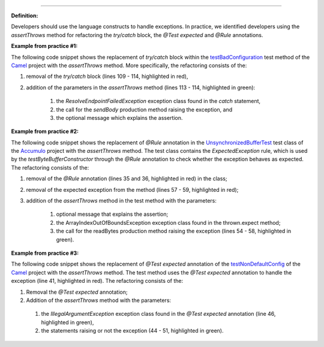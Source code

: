 .. _All with assertthrows:
 Replace the try/catch block and the @Test expected and @Rule annotations with the assertThrows method
===========================================

**Definition:**

Developers should use the language constructs to handle exceptions.
In practice, we identified developers using the *assertThrows* method for refactoring the *try/catch* block, the *@Test expected* and *@Rule* annotations.

**Example from practice #1:**

The following code snippet shows the replacement of *try/catch* block within the `testBadConfiguration <https://github.com/apache/camel/commit/c30deabcaed4726bce4371d76257db63f2eba87c>`_
test method of the `Camel <https://github.com/apache/camel>`_ project with the *assertThrows* method. More specifically, the refactoring consists of the:

#. removal of the *try/catch* block (lines 109 - 114, highlighted in red),
#. addition of the parameters  in the *assertThrows* method (lines 113 - 114, highlighted in green):

    #. the *ResolveEndpointFailedException* exception class found in the *catch* statement,
    #. the call for the *sendBody* production method raising the exception, and
    #. the optional message which explains the assertion.


.. image:: /pdfs/Listing6.png
   :alt: Replacing the *try/catch* block with the *assertThrows* method
   :align: center


**Example from practice #2:**

The following code snippet shows the replacement of *@Rule* annotation in the
`UnsynchronizedBufferTest <https://github.com/apache/accumulo/commit/d4fd27f32dc2611a23f67b1d3e8dafd8ee05a1cb>`_ test class of
the `Accumulo <https://github.com/apache/accumulo>`_ project with the *assertThrows* method. The test class contains the *ExpectedException* rule, which is used by the *testByteBufferConstructor*
through the *@Rule* annotation to check whether the exception behaves as expected. The refactoring consists of the:

#. removal of the *@Rule* annotation (lines 35 and 36, highlighted in red) in the class;
#. removal of the expected exception from the method (lines 57 - 59, highlighted in red);
#. addition of the *assertThrows* method in the test method with the parameters:

    #. optional message that explains the assertion;
    #. the ArrayIndexOutOfBoundsException exception class found in the thrown.expect method;
    #. the call for the readBytes production method raising the exception (lines 54 - 58, highlighted in green).


.. image:: /pdfs/Listing7.png
   :alt: Replacing the *@Rule* annotation with the *assertThrows* method
   :align: center


**Example from practice #3:**

The following code snippet shows the replacement of *@Test expected* annotation of the
`testNonDefaultConfig <https://github.com/apache/camel/commit/626196af0baf18a859c55bdf91526b447b367faf>`_
of the `Camel <https://github.com/apache/camel>`_ project with the *assertThrows* method. The test method uses the
*@Test expected* annotation to handle the exception (line 41, highlighted in red). The refactoring consists of the:

#. Removal the *@Test expected* annotation;
#. Addition of the *assertThrows* method with the parameters:

 #. the *IllegalArgumentException* exception class found in the *@Test expected* annotation (line 46, highlighted in green),
 #. the statements raising or not the exception (44 - 51, highlighted in green).

.. image:: /pdfs/Listing8.png
   :alt: Replacing the *@Test* expected annotation with the *assertThrows* method
   :align: center